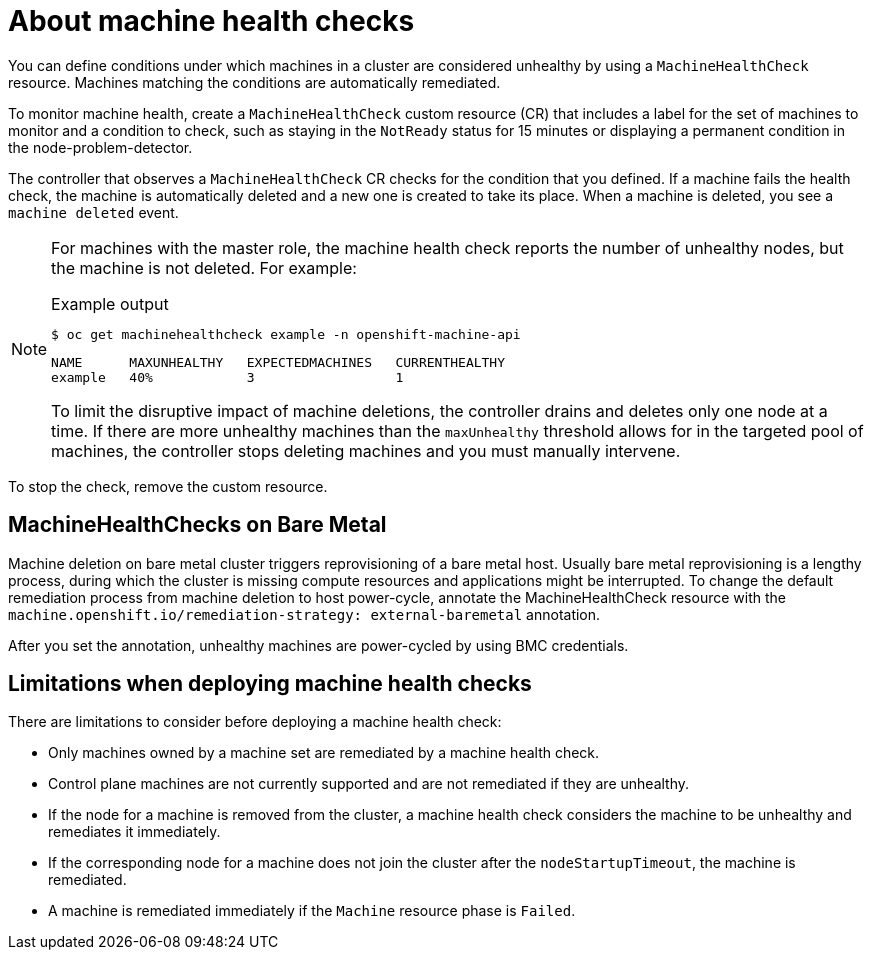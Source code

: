// Module included in the following assemblies:
//
// * machine_management/deploying-machine-health-checks.adoc
// * post_installation_configuration/node-tasks.adoc

[id="machine-health-checks-about_{context}"]
= About machine health checks

You can define conditions under which machines in a cluster are considered unhealthy by using a `MachineHealthCheck` resource.
Machines matching the conditions are automatically remediated.

To monitor machine health, create a `MachineHealthCheck` custom resource (CR) that includes a label for the set of machines to monitor and a condition to check, such as staying in the `NotReady` status for 15 minutes or displaying a permanent condition in the node-problem-detector.

The controller that observes a `MachineHealthCheck` CR checks for the condition that you defined. If a machine fails the health check, the machine is automatically deleted and a new one is created to take its place. When a machine is deleted, you see a `machine deleted` event.

[NOTE]
====
For machines with the master role, the machine health check reports the number of unhealthy nodes, but the machine is not deleted. For example:

.Example output
[source,terminal]
----
$ oc get machinehealthcheck example -n openshift-machine-api
----
[source,terminal]
----
NAME      MAXUNHEALTHY   EXPECTEDMACHINES   CURRENTHEALTHY
example   40%            3                  1
----

To limit the disruptive impact of machine deletions, the controller drains and deletes only one node at a time. If there are more unhealthy machines than the `maxUnhealthy` threshold allows for in the targeted pool of machines, the controller stops deleting machines and you must manually intervene.
====

To stop the check, remove the custom resource.

[id="machine-health-checks-bare-metal_{context}"]
== MachineHealthChecks on Bare Metal

Machine deletion on bare metal cluster triggers reprovisioning of a bare metal host.
Usually bare metal reprovisioning is a lengthy process, during which the cluster
is missing compute resources and applications might be interrupted.
To change the default remediation process from machine deletion to host power-cycle,
annotate the MachineHealthCheck resource with the
`machine.openshift.io/remediation-strategy: external-baremetal` annotation.

After you set the annotation, unhealthy machines are power-cycled by using
BMC credentials.

[id="machine-health-checks-limitations_{context}"]
== Limitations when deploying machine health checks

There are limitations to consider before deploying a machine health check:

* Only machines owned by a machine set are remediated by a machine health check.
* Control plane machines are not currently supported and are not remediated if they are unhealthy.
* If the node for a machine is removed from the cluster, a machine health check considers the machine to be unhealthy and remediates it immediately.
* If the corresponding node for a machine does not join the cluster after the `nodeStartupTimeout`, the machine is remediated.
* A machine is remediated immediately if the `Machine` resource phase is `Failed`.
